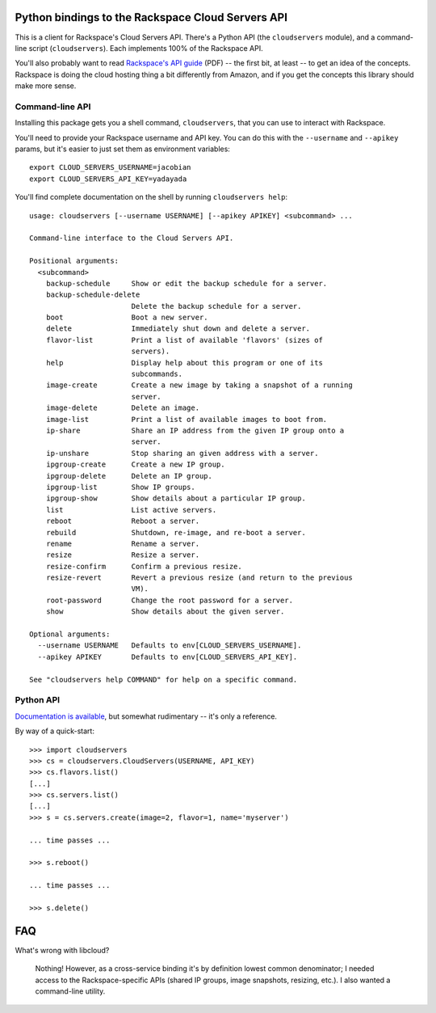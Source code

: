 Python bindings to the Rackspace Cloud Servers API
==================================================

This is a client for Rackspace's Cloud Servers API. There's a Python API (the
``cloudservers`` module), and a command-line script (``cloudservers``). Each implements 100% of the Rackspace API.

You'll also probably want to read `Rackspace's API guide`__ (PDF) -- the first
bit, at least -- to get an idea of the concepts. Rackspace is doing the cloud
hosting thing a bit differently from Amazon, and if you get the concepts this
library should make more sense.

__ http://docs.rackspacecloud.com/servers/api/cs-devguide-latest.pdf

Command-line API
----------------

Installing this package gets you a shell command, ``cloudservers``, that you
can use to interact with Rackspace.

You'll need to provide your Rackspace username and API key. You can do this
with the ``--username`` and ``--apikey`` params, but it's easier to just set
them as environment variables::

    export CLOUD_SERVERS_USERNAME=jacobian
    export CLOUD_SERVERS_API_KEY=yadayada
    
You'll find complete documentation on the shell by running ``cloudservers help``::
    
    usage: cloudservers [--username USERNAME] [--apikey APIKEY] <subcommand> ...

    Command-line interface to the Cloud Servers API.

    Positional arguments:
      <subcommand>
        backup-schedule     Show or edit the backup schedule for a server.
        backup-schedule-delete
                            Delete the backup schedule for a server.
        boot                Boot a new server.
        delete              Immediately shut down and delete a server.
        flavor-list         Print a list of available 'flavors' (sizes of
                            servers).
        help                Display help about this program or one of its
                            subcommands.
        image-create        Create a new image by taking a snapshot of a running
                            server.
        image-delete        Delete an image.
        image-list          Print a list of available images to boot from.
        ip-share            Share an IP address from the given IP group onto a
                            server.
        ip-unshare          Stop sharing an given address with a server.
        ipgroup-create      Create a new IP group.
        ipgroup-delete      Delete an IP group.
        ipgroup-list        Show IP groups.
        ipgroup-show        Show details about a particular IP group.
        list                List active servers.
        reboot              Reboot a server.
        rebuild             Shutdown, re-image, and re-boot a server.
        rename              Rename a server.
        resize              Resize a server.
        resize-confirm      Confirm a previous resize.
        resize-revert       Revert a previous resize (and return to the previous
                            VM).
        root-password       Change the root password for a server.
        show                Show details about the given server.

    Optional arguments:
      --username USERNAME   Defaults to env[CLOUD_SERVERS_USERNAME].
      --apikey APIKEY       Defaults to env[CLOUD_SERVERS_API_KEY].

    See "cloudservers help COMMAND" for help on a specific command.
    
Python API
----------

`Documentation is available`__, but somewhat rudimentary -- it's only a reference.

__ http://packages.python.org/python-cloudservers/

By way of a quick-start::

    >>> import cloudservers
    >>> cs = cloudservers.CloudServers(USERNAME, API_KEY)
    >>> cs.flavors.list()
    [...]
    >>> cs.servers.list()
    [...]
    >>> s = cs.servers.create(image=2, flavor=1, name='myserver')
    
    ... time passes ...
    
    >>> s.reboot()
    
    ... time passes ...
    
    >>> s.delete()

FAQ
===

What's wrong with libcloud?

    Nothing! However, as a cross-service binding it's by definition lowest
    common denominator; I needed access to the Rackspace-specific APIs (shared
    IP groups, image snapshots, resizing, etc.). I also wanted a command-line
    utility.
    
